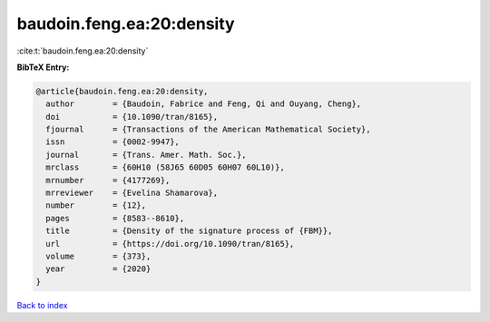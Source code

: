 baudoin.feng.ea:20:density
==========================

:cite:t:`baudoin.feng.ea:20:density`

**BibTeX Entry:**

.. code-block:: bibtex

   @article{baudoin.feng.ea:20:density,
     author        = {Baudoin, Fabrice and Feng, Qi and Ouyang, Cheng},
     doi           = {10.1090/tran/8165},
     fjournal      = {Transactions of the American Mathematical Society},
     issn          = {0002-9947},
     journal       = {Trans. Amer. Math. Soc.},
     mrclass       = {60H10 (58J65 60D05 60H07 60L10)},
     mrnumber      = {4177269},
     mrreviewer    = {Evelina Shamarova},
     number        = {12},
     pages         = {8583--8610},
     title         = {Density of the signature process of {FBM}},
     url           = {https://doi.org/10.1090/tran/8165},
     volume        = {373},
     year          = {2020}
   }

`Back to index <../By-Cite-Keys.html>`_
